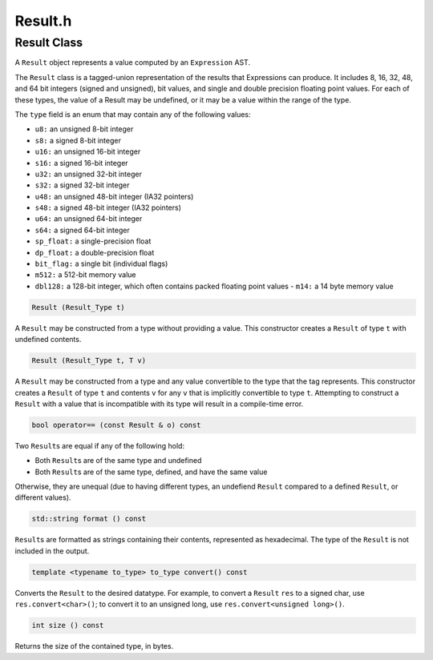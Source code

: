 Result.h
========

.. cpp:namespace:: Dyninst::InstructionAPI

Result Class
------------

A ``Result`` object represents a value computed by an ``Expression``
AST.

The ``Result`` class is a tagged-union representation of the results
that Expressions can produce. It includes 8, 16, 32, 48, and 64 bit
integers (signed and unsigned), bit values, and single and double
precision floating point values. For each of these types, the value of a
Result may be undefined, or it may be a value within the range of the
type.

The ``type`` field is an enum that may contain any of the following
values:

-  ``u8:`` an unsigned 8-bit integer

-  ``s8:`` a signed 8-bit integer

-  ``u16:`` an unsigned 16-bit integer

-  ``s16:`` a signed 16-bit integer

-  ``u32:`` an unsigned 32-bit integer

-  ``s32:`` a signed 32-bit integer

-  ``u48:`` an unsigned 48-bit integer (IA32 pointers)

-  ``s48:`` a signed 48-bit integer (IA32 pointers)

-  ``u64:`` an unsigned 64-bit integer

-  ``s64:`` a signed 64-bit integer

-  ``sp_float:`` a single-precision float

-  ``dp_float:`` a double-precision float

-  ``bit_flag:`` a single bit (individual flags)

-  ``m512:`` a 512-bit memory value

-  ``dbl128:`` a 128-bit integer, which often contains packed floating
   point values - ``m14:`` a 14 byte memory value

.. code-block:: cpp

    Result (Result_Type t)

A ``Result`` may be constructed from a type without providing a value.
This constructor creates a ``Result`` of type ``t`` with undefined
contents.

.. code-block:: cpp

    Result (Result_Type t, T v)

A ``Result`` may be constructed from a type and any value convertible to
the type that the tag represents. This constructor creates a ``Result``
of type ``t`` and contents ``v`` for any ``v`` that is implicitly
convertible to type ``t``. Attempting to construct a ``Result`` with a
value that is incompatible with its type will result in a compile-time
error.

.. code-block:: cpp

    bool operator== (const Result & o) const

Two ``Result``\ s are equal if any of the following hold:

-  Both ``Result``\ s are of the same type and undefined

-  Both ``Result``\ s are of the same type, defined, and have the same
   value

Otherwise, they are unequal (due to having different types, an undefiend
``Result`` compared to a defined ``Result``, or different values).

.. code-block:: cpp

    std::string format () const

``Result``\ s are formatted as strings containing their contents,
represented as hexadecimal. The type of the ``Result`` is not included
in the output.

.. code-block:: cpp

    template <typename to_type> to_type convert() const

Converts the ``Result`` to the desired datatype. For example, to convert
a ``Result`` ``res`` to a signed char, use ``res.convert<char>()``; to
convert it to an unsigned long, use ``res.convert<unsigned long>()``.

.. code-block:: cpp

    int size () const

Returns the size of the contained type, in bytes.